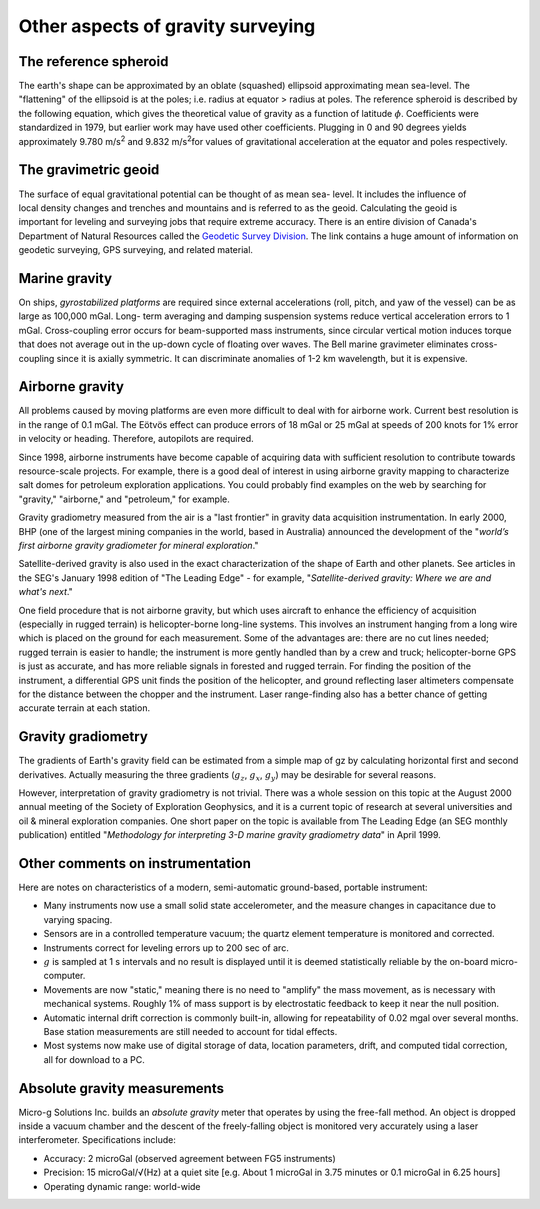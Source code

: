 .. _gravity_other_notes:

Other aspects of gravity surveying
**********************************

 	
The reference spheroid
======================

The earth's shape can be approximated by an oblate (squashed) ellipsoid
approximating mean sea-level. The "flattening" of the ellipsoid is at the
poles; i.e. radius at equator > radius at poles. The reference spheroid is
described by the following equation, which gives the theoretical value of
gravity as a function of latitude :math:`\phi`. Coefficients were standardized
in 1979, but earlier work may have used other coefficients. Plugging in 0 and
90 degrees yields approximately 9.780 m/s\ :sup:`2`\  and 9.832 m/s\ :sup:`2`\
for values of gravitational acceleration at the equator and poles
respectively.

The gravimetric geoid
=====================

.. figure:: ./images/geoid-egm96-sm.gif
    :align: right

The surface of equal gravitational potential can be thought of as mean sea-
level. It includes the influence of local density changes and trenches and
mountains and is referred to as the geoid. Calculating the geoid is important
for leveling and surveying jobs that require extreme accuracy. There is an
entire division of Canada's Department of Natural Resources called the
`Geodetic Survey Division`_. The link contains a huge amount of information on
geodetic surveying, GPS surveying, and related material.

Marine gravity
==============

On ships, *gyrostabilized platforms* are required since external accelerations
(roll, pitch, and yaw of the vessel) can be as large as 100,000 mGal. Long-
term averaging and damping suspension systems reduce vertical acceleration
errors to 1 mGal. Cross-coupling error occurs for beam-supported mass
instruments, since circular vertical motion induces torque that does not
average out in the up-down cycle of floating over waves. The Bell marine
gravimeter eliminates cross-coupling since it is axially symmetric. It can
discriminate anomalies of 1-2 km wavelength, but it is expensive.

Airborne gravity
================

All problems caused by moving platforms are even more difficult to deal with
for airborne work. Current best resolution is in the range of 0.1 mGal.  The
Eötvös effect can produce errors of 18 mGal or 25 mGal at speeds of 200 knots
for 1% error in velocity or heading. Therefore, autopilots are required.

Since 1998, airborne instruments have become capable of acquiring data with
sufficient resolution to contribute towards resource-scale projects. For
example, there is a good deal of interest in using airborne gravity mapping to
characterize salt domes for petroleum exploration applications. You could
probably find examples on the web by searching for "gravity," "airborne," and
"petroleum," for example.

Gravity gradiometry measured from the air is a "last frontier" in gravity data
acquisition instrumentation. In early 2000, BHP (one of the largest mining
companies in the world, based in Australia) announced the development of the
"*world’s first airborne gravity gradiometer for mineral exploration*."

Satellite-derived gravity is also used in the exact characterization of the
shape of Earth and other planets. See articles in the SEG's January 1998
edition of "The Leading Edge" - for example, "*Satellite-derived gravity:
Where we are and what's next*."

One field procedure that is not airborne gravity, but which uses aircraft to
enhance the efficiency of acquisition (especially in rugged terrain) is
helicopter-borne long-line systems. This involves an instrument hanging from a
long wire which is placed on the ground for each measurement. Some of the
advantages are: there are no cut lines needed; rugged terrain is easier to
handle; the instrument is more gently handled than by a crew and truck;
helicopter-borne GPS is just as accurate, and has more reliable signals in
forested and rugged terrain. For finding the position of the instrument, a
differential GPS unit finds the position of the helicopter, and ground
reflecting laser altimeters compensate for the distance between the chopper
and the instrument. Laser range-finding also has a better chance of getting
accurate terrain at each station.

Gravity gradiometry
===================

The gradients of Earth's gravity field can be estimated from a simple map of
gz by calculating horizontal first and second derivatives. Actually measuring
the three gradients (:math:`g_z`, :math:`g_x`, :math:`g_y`) may be desirable for
several reasons.

However, interpretation of gravity gradiometry is not trivial. There was a
whole session on this topic at the August 2000 annual meeting of the Society
of Exploration Geophysics, and it is a current topic of research at several
universities and oil & mineral exploration companies. One short paper on the
topic is available from The Leading Edge (an SEG monthly publication) entitled
"*Methodology for interpreting 3-D marine gravity gradiometry data*" in April
1999.

Other comments on instrumentation
=================================

Here are notes on characteristics of a modern, semi-automatic ground-based, portable instrument: 

- Many instruments now use a small solid state accelerometer, and the measure
  changes in capacitance due to varying spacing.

- Sensors are in a controlled temperature vacuum; the quartz element
  temperature is monitored and corrected.

- Instruments correct for leveling errors up to 200 sec of arc. 

- :math:`g` is sampled at 1 s intervals and no result is displayed until it is
  deemed statistically reliable by the on-board micro-computer.

- Movements are now "static," meaning there is no need to "amplify" the mass
  movement, as is necessary with mechanical systems. Roughly 1% of mass
  support is by electrostatic feedback to keep it near the null position.

- Automatic internal drift correction is commonly built-in, allowing for
  repeatability of 0.02 mgal over several months. Base station measurements
  are still needed to account for tidal effects.

- Most systems now make use of digital storage of data, location parameters,
  drift, and computed tidal correction, all for download to a PC.


Absolute gravity measurements 
=============================

Micro-g Solutions Inc. builds an *absolute gravity* meter that operates by
using the free-fall method. An object is dropped inside a vacuum chamber and
the descent of the freely-falling object is monitored very accurately using a
laser interferometer. Specifications include:

- Accuracy: 2 microGal (observed agreement between FG5 instruments)

- Precision: 15 microGal/√(Hz) at a quiet site [e.g. About 1 microGal in 3.75
  minutes or 0.1 microGal in 6.25 hours]

- Operating dynamic range: world-wide

.. For a good summary of the instrument, how it works, applications, and current
.. users, see the company's web page at https://www.microgsolutions.com/index.html

.. _Geodetic Survey Division: https://webapp.geod.nrcan.gc.ca/geod/